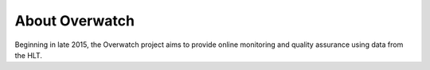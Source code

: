 .. _about:

About Overwatch 
===============

Beginning in late 2015, the Overwatch project aims to provide online monitoring and quality assurance using
data from the HLT.
